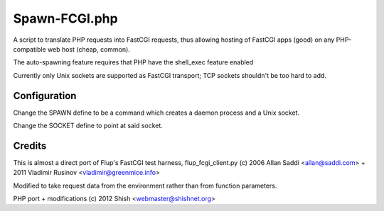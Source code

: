 Spawn-FCGI.php
~~~~~~~~~~~~~~
A script to translate PHP requests into FastCGI requests, thus allowing
hosting of FastCGI apps (good) on any PHP-compatible web host (cheap, common).

The auto-spawning feature requires that PHP have the shell_exec feature enabled

Currently only Unix sockets are supported as FastCGI transport; TCP sockets
shouldn't be too hard to add.

Configuration
-------------
Change the SPAWN define to be a command which creates a daemon process and a
Unix socket.

Change the SOCKET define to point at said socket.

Credits
-------
This is almost a direct port of Flup's FastCGI test harness,
flup_fcgi_client.py (c) 2006 Allan Saddi <allan@saddi.com> +
2011 Vladimir Rusinov <vladimir@greenmice.info>

Modified to take request data from the environment rather than
from function parameters.

PHP port + modifications (c) 2012 Shish <webmaster@shishnet.org>
